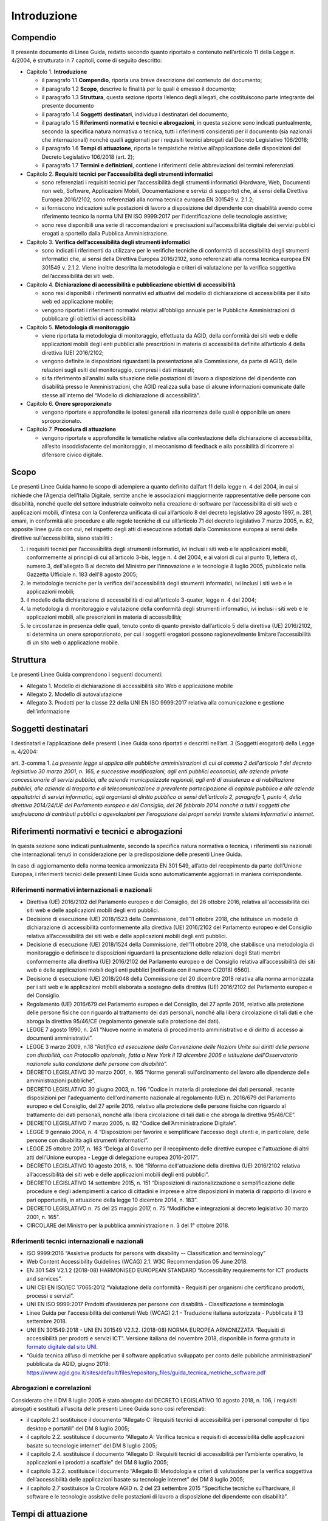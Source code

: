 Introduzione
============

Compendio
---------

Il presente documento di Linee Guida, redatto secondo quanto riportato e
contenuto nell’articolo 11 della Legge n. 4/2004, è strutturato in 7
capitoli, come di seguito descritto:

-  Capitolo 1. **Introduzione**

   -  il paragrafo 1.1 **Compendio**, riporta una breve descrizione del
      contenuto del documento;

   -  il paragrafo 1.2 **Scopo**, descrive le finalità per le quali è
      emesso il documento;

   -  il paragrafo 1.3 **Struttura**, questa sezione riporta l’elenco degli
      allegati, che costituiscono parte integrante del presente documento

   -  il paragrafo 1.4 **Soggetti** **destinatari**, individua i
      destinatari del documento;

   -  il paragrafo 1.5 **Riferimenti normativi e tecnici e abrogazioni**,
      in questa sezione sono indicati puntualmente, secondo la specifica
      natura normativa o tecnica, tutti i riferimenti considerati per il
      documento (sia nazionali che internazionali) nonché quelli aggiornati
      per i requisiti tecnici abrogati dal Decreto Legislativo 106/2018;

   -  il paragrafo 1.6 **Tempi di attuazione**, riporta le tempistiche
      relative all’applicazione delle disposizioni del Decreto Legislativo
      106/2018 (art. 2);

   -  il paragrafo 1.7 **Termini e definizioni**, contiene i riferimenti
      delle abbreviazioni dei termini referenziati.

-  Capitolo 2. **Requisiti tecnici per l’accessibilità degli strumenti
   informatici**

   -  sono referenziati i requisiti tecnici per l’accessibilità degli
      strumenti informatici (Hardware, Web, Documenti non web, Software,
      Applicazioni Mobili, Documentazione e servizi di supporto) che, ai
      sensi della Direttiva Europea 2016/2102, sono referenziati alla norma
      tecnica europea EN 301549 v. 2.1.2;

   -  si forniscono indicazioni sulle postazioni di lavoro a disposizione
      del dipendente con disabilità avendo come riferimento tecnico la
      norma UNI EN ISO 9999:2017 per l’identificazione delle tecnologie
      assistive;

   -  sono rese disponibili una serie di raccomandazioni e precisazioni
      sull’accessibilità digitale dei servizi pubblici erogati a sportello
      dalla Pubblica Amministrazione.

-  Capitolo 3. **Verifica dell’accessibilità degli strumenti
   informatici**

   -  sono indicati i riferimenti da utilizzare per le verifiche tecniche
      di conformità di accessibilità degli strumenti informatici che, ai
      sensi della Direttiva Europea 2016/2102, sono referenziati alla norma
      tecnica europea EN 301549 v. 2.1.2. Viene inoltre descritta la
      metodologia e criteri di valutazione per la verifica soggettiva
      dell’accessibilità dei siti web.

-  Capitolo 4. **Dichiarazione di accessibilità e pubblicazione
   obiettivi di accessibilità**

   -  sono resi disponibili i riferimenti normativi ed attuativi del
      modello di dichiarazione di accessibilità per il sito web ed
      applicazione mobile;

   -  vengono riportati i riferimenti normativi relativi all’obbligo
      annuale per le Pubbliche Amministrazioni di pubblicare gli obiettivi
      di accessibilità

-  Capitolo 5. **Metodologia di monitoraggio**

   -  viene riportata la metodologia di monitoraggio, effettuata da AGID,
      della conformità dei siti web e delle applicazioni mobili degli enti
      pubblici alle prescrizioni in materia di accessibilità definite
      all’articolo 4 della direttiva (UE) 2016/2102;

   -  vengono definite le disposizioni riguardanti la presentazione alla
      Commissione, da parte di AGID, delle relazioni sugli esiti del
      monitoraggio, compresi i dati misurati;

   -  si fa riferimento all’analisi sulla situazione delle postazioni di
      lavoro a disposizione del dipendente con disabilità presso le
      Amministrazioni, che AGID realizza sulla base di alcune informazioni
      comunicate dalle stesse all’interno del “Modello di dichiarazione di
      accessibilità”.

-  Capitolo 6. **Onere sproporzionato**

   -  vengono riportate e approfondite le ipotesi generali alla ricorrenza
      delle quali è opponibile un onere sproporzionato\ **.**

-  Capitolo 7. **Procedura di attuazione**

   -  vengono riportate e approfondite le tematiche relative alla
      contestazione della dichiarazione di accessibilità, all’esito
      insoddisfacente del monitoraggio, al meccanismo di feedback e alla
      possibilità di ricorrere al difensore civico digitale.

Scopo
-----

Le presenti Linee Guida hanno lo scopo di adempiere a quanto definito
dall’art 11 della legge n. 4 del 2004, in cui si richiede che l’Agenzia
dell’Italia Digitale, sentite anche le associazioni maggiormente
rappresentative delle persone con disabilità, nonché quelle del settore
industriale coinvolto nella creazione di software per l’accessibilità di
siti web e applicazioni mobili, d’intesa con la Conferenza unificata di
cui all’articolo 8 del decreto legislativo 28 agosto 1997, n. 281,
emani, in conformità alle procedure e alle regole tecniche di cui
all’articolo 71 del decreto legislativo 7 marzo 2005, n. 82, apposite
linee guida con cui, nel rispetto degli atti di esecuzione adottati
dalla Commissione europea ai sensi delle direttive sull’accessibilità,
siano stabiliti :

1. i requisiti tecnici per l’accessibilità degli strumenti informatici,
   ivi inclusi i siti web e le applicazioni mobili, conformemente ai
   principi di cui all’articolo 3-bis, legge n. 4 del 2004, e ai valori
   di cui al punto 1), lettera d), numero 3, dell'allegato B al decreto
   del Ministro per l'innovazione e le tecnologie 8 luglio 2005,
   pubblicato nella Gazzetta Ufficiale n. 183 dell'8 agosto 2005;

2. le metodologie tecniche per la verifica dell'accessibilità degli
   strumenti informatici, ivi inclusi i siti web e le applicazioni
   mobili;

3. il modello della dichiarazione di accessibilità di cui all’articolo
   3-quater, legge n. 4 del 2004;

4. la metodologia di monitoraggio e valutazione della conformità degli
   strumenti informatici, ivi inclusi i siti web e le applicazioni
   mobili, alle prescrizioni in materia di accessibilità;

5. le circostanze in presenza delle quali, tenuto conto di quanto
   previsto dall’articolo 5 della direttiva (UE) 2016/2102, si determina
   un onere sproporzionato, per cui i soggetti erogatori possono
   ragionevolmente limitare l’accessibilità di un sito web o
   applicazione mobile.

Struttura
---------

Le presenti Linee Guida comprendono i seguenti documenti:

-  Allegato 1. Modello di dichiarazione di accessibilità sito Web e
   applicazione mobile

-  Allegato 2. Modello di autovalutazione

-  Allegato 3. Prodotti per la classe 22 della UNI EN ISO 9999:2017
   relativa alla comunicazione e gestione dell’informazione

Soggetti destinatari
--------------------

I destinatari e l’applicazione delle presenti Linee Guida sono riportati
e descritti nell’art. 3 (Soggetti erogatori) della Legge n. 4/2004:

art. 3-comma 1. *La presente legge si applica alle pubbliche
amministrazioni di cui al comma 2 dell'articolo 1 del decreto
legislativo 30 marzo 2001, n. 165, e successive modificazioni, agli enti
pubblici economici, alle aziende private concessionarie di servizi
pubblici, alle aziende municipalizzate regionali, agli enti di
assistenza e di riabilitazione pubblici, alle aziende di trasporto e di
telecomunicazione a prevalente partecipazione di capitale pubblico e
alle aziende appaltatrici di servizi informatici, agli organismi di
diritto pubblico ai sensi dell’articolo 2, paragrafo 1, punto 4, della
direttiva 2014/24/UE del Parlamento europeo e del Consiglio, del 26
febbraio 2014 nonché a tutti i soggetti che usufruiscono di contributi
pubblici o agevolazioni per l'erogazione dei propri servizi tramite
sistemi informativi o internet*.

Riferimenti normativi e tecnici e abrogazioni
---------------------------------------------

In questa sezione sono indicati puntualmente, secondo la specifica
natura normativa o tecnica, i riferimenti sia nazionali che
internazionali tenuti in considerazione per la predisposizione delle
presenti Linee Guida.

In caso di aggiornamento della norma tecnica armonizzata EN 301 549,
all’atto del recepimento da parte dell’Unione Europea, i riferimenti
tecnici delle presenti Linee Guida sono automaticamente aggiornati in
maniera corrispondente.

Riferimenti normativi internazionali e nazionali
~~~~~~~~~~~~~~~~~~~~~~~~~~~~~~~~~~~~~~~~~~~~~~~~

-  Direttiva (UE) 2016/2102 del Parlamento europeo e del Consiglio, del
   26 ottobre 2016, relativa all'accessibilità dei siti web e delle
   applicazioni mobili degli enti pubblici.

-  Decisione di esecuzione (UE) 2018/1523 della Commissione, dell’11
   ottobre 2018, che istituisce un modello di dichiarazione di
   accessibilità conformemente alla direttiva (UE) 2016/2102 del
   Parlamento europeo e del Consiglio relativa all’accessibilità dei
   siti web e delle applicazioni mobili degli enti pubblici.

-  Decisione di esecuzione (UE) 2018/1524 della Commissione, dell’11
   ottobre 2018, che stabilisce una metodologia di monitoraggio e
   definisce le disposizioni riguardanti la presentazione delle
   relazioni degli Stati membri conformemente alla direttiva (UE)
   2016/2102 del Parlamento europeo e del Consiglio relativa
   all’accessibilità dei siti web e delle applicazioni mobili degli enti
   pubblici [notificata con il numero C(2018) 6560].

-  Decisione di esecuzione (UE) 2018/2048 della Commissione del 20
   dicembre 2018 relativa alla norma armonizzata per i siti web e le
   applicazioni mobili elaborata a sostegno della direttiva (UE)
   2016/2102 del Parlamento europeo e del Consiglio.

-  Regolamento (UE) 2016/679 del Parlamento europeo e del Consiglio, del
   27 aprile 2016, relativo alla protezione delle persone fisiche con
   riguardo al trattamento dei dati personali, nonché alla libera
   circolazione di tali dati e che abroga la direttiva 95/46/CE
   (regolamento generale sulla protezione dei dati).

-  LEGGE 7 agosto 1990, n. 241 “Nuove norme in materia di procedimento
   amministrativo e di diritto di accesso ai documenti amministrativi”.

-  LEGGE 3 marzo 2009, n.18 “\ *Ratifica ed esecuzione della Convenzione
   delle Nazioni Unite sui diritti delle persone con disabilità, con
   Protocollo opzionale, fatta a New York il 13 dicembre 2006 e
   istituzione dell'Osservatorio nazionale sulla condizione delle
   persone con disabilità”.*

-  DECRETO LEGISLATIVO 30 marzo 2001, n. 165 “Norme generali
   sull'ordinamento del lavoro alle dipendenze delle amministrazioni
   pubbliche”.

-  DECRETO LEGISLATIVO 30 giugno 2003, n. 196 “Codice in materia di
   protezione dei dati personali, recante disposizioni per l'adeguamento
   dell'ordinamento nazionale al regolamento (UE) n. 2016/679 del
   Parlamento europeo e del Consiglio, del 27 aprile 2016, relativo alla
   protezione delle persone fisiche con riguardo al trattamento dei dati
   personali, nonché alla libera circolazione di tali dati e che abroga
   la direttiva 95/46/CE”.

-  DECRETO LEGISLATIVO 7 marzo 2005, n. 82 “Codice dell’Amministrazione
   Digitale”.

-  LEGGE 9 gennaio 2004, n. 4 “Disposizioni per favorire e semplificare
   l'accesso degli utenti e, in particolare, delle persone con
   disabilità agli strumenti informatici”.

-  LEGGE 25 ottobre 2017, n. 163 “Delega al Governo per il recepimento
   delle direttive europee e l'attuazione di altri atti dell'Unione
   europea - Legge di delegazione europea 2016-2017”.

-  DECRETO LEGISLATIVO 10 agosto 2018, n. 106 “Riforma dell'attuazione
   della direttiva (UE) 2016/2102 relativa all’accessibilità dei siti
   web e delle applicazioni mobili degli enti pubblici”.

-  DECRETO LEGISLATIVO 14 settembre 2015, n. 151 “Disposizioni di
   razionalizzazione e semplificazione delle procedure e degli
   adempimenti a carico di cittadini e imprese e altre disposizioni in
   materia di rapporto di lavoro e pari opportunità, in attuazione della
   legge 10 dicembre 2014, n. 183”.

-  DECRETO LEGISLATIVO n. 75 del 25 maggio 2017, n. 75 “Modifiche e
   integrazioni al decreto legislativo 30 marzo 2001, n. 165”.

-  CIRCOLARE del Ministro per la pubblica amministrazione n. 3 del 1°
   ottobre 2018.

Riferimenti tecnici internazionali e nazionali
~~~~~~~~~~~~~~~~~~~~~~~~~~~~~~~~~~~~~~~~~~~~~~

-  ISO 9999:2016 “Assistive products for persons with disability --
   Classification and terminology”

-  Web Content Accessibility Guidelines (WCAG) 2.1. W3C Recommendation
   05 June 2018.

-  EN 301 549 V2.1.2 (2018-08) HARMONISED EUROPEAN STANDARD
   “Accessibility requirements for ICT products and services”.

-  UNI CEI EN ISO/IEC 17065:2012 “Valutazione della conformità -
   Requisiti per organismi che certificano prodotti, processi e
   servizi”.

-  UNI EN ISO 9999:2017 Prodotti d’assistenza per persone con disabilità
   - Classificazione e terminologia

-  Linee Guida per l'accessibilità dei contenuti Web (WCAG) 2.1 -
   Traduzione italiana autorizzata - Pubblicata il 13 settembre 2018.

-  UNI EN 301549:2018 - UNI EN 301549 V2.1.2. (2018-08) NORMA EUROPEA
   ARMONIZZATA “Requisiti di accessibilità per prodotti e servizi ICT”. Versione
   italiana del novembre 2018, disponibile in forma gratuita in `formato
   digitale dal sito UNI
   <http://store.uni.com/catalogo/index.php/uni-en-301549-2018.html>`__.

-  “Guida tecnica all’uso di metriche per il software applicativo
   sviluppato per conto delle pubbliche amministrazioni” pubblicata da
   AGID, giugno 2018: https://www.agid.gov.it/sites/default/files/repository_files/guida_tecnica_metriche_software.pdf

Abrogazioni e correlazioni
~~~~~~~~~~~~~~~~~~~~~~~~~~

Considerato che il DM 8 luglio 2005 è stato abrogato dal DECRETO
LEGISLATIVO 10 agosto 2018, n. 106, i requisiti abrogati e sostituiti
all’uscita delle presenti Linee Guida sono così referenziati:

-  il capitolo 2.1 sostituisce il documento “Allegato C: Requisiti
   tecnici di accessibilità per i personal computer di tipo desktop e
   portatili” del DM 8 luglio 2005;

-  il capitolo 2.2. sostituisce il documento “Allegato A: Verifica
   tecnica e requisiti di accessibilità delle applicazioni basate su
   tecnologie internet” del DM 8 luglio 2005;

-  il capitolo 2.4. sostituisce il documento “Allegato D: Requisiti
   tecnici di accessibilità per l’ambiente operativo, le applicazioni e
   i prodotti a scaffale” del DM 8 luglio 2005;

-  il capitolo 3.2.2. sostituisce il documento “Allegato B: Metodologia
   e criteri di valutazione per la verifica soggettiva
   dell’accessibilità delle applicazioni basate su tecnologie internet”
   del DM 8 luglio 2005;

-  il capitolo 2.7 sostituisce la Circolare AGID n. 2 del 23 settembre
   2015 “Specifiche tecniche sull’hardware, il software e le tecnologie
   assistive delle postazioni di lavoro a disposizione del dipendente
   con disabilità”.

Tempi di attuazione
-------------------

Come riportato nell’art.2 del D.lgs. 106/2018 (Norme transitorie e
abrogazioni):

1. comma 1. *Le disposizioni del presente decreto relative ai siti web e
   alle applicazioni mobili, ad eccezione di quanto disposto
   dall’articolo 11, comma 1, lettera a), della legge n. 4 del 2004,
   come sostituito dall'articolo 1, comma 10, del presente decreto,
   limitatamente ai siti web e alle applicazioni mobili, si applicano
   come segue:*

   a. *ai siti web non pubblicati prima del 23 settembre 2018: a
      decorrere dal 23 settembre 2019;*

   b. *ai siti web non contemplati dalla lettera a): a decorrere dal 23
      settembre 2020;*

   c. *alle applicazioni mobili: a decorrere dal 23 giugno 2021.*

2. comma 2. *Gli articoli 6 e 10 della legge 9 gennaio 2004, n. 4, sono
   abrogati. Fino alla pubblicazione delle Linee guida di cui
   all'articolo 11 della legge 9 gennaio 2004, n. 4, continuano ad
   applicarsi le disposizioni adottate in attuazione dell’articolo 10
   della medesima legge.*

3. comma 3. *L'articolo 9, comma 8, del decreto-legge 18 ottobre 2012,
   n.179, convertito, con modificazioni, dalla legge 17 dicembre 2012,
   n.221, è abrogato e ogni richiamo a tale disposizione si intende
   riferito all'articolo 3-quinquies della legge n. 4 del 2004, come
   introdotto dal presente decreto.*

4. comma 4. *Il decreto del Ministro per l’innovazione e le tecnologie 8
   luglio 2005, pubblicato nella Gazzetta Ufficiale n. 183 dell'8 agosto
   2005, è abrogato a decorrere dalla data di pubblicazione delle linee
   guida di cui all’articolo 11 della legge n. 4 del 2004, come
   sostituito dall'articolo 1, comma 10, del presente decreto.*

Termini e definizioni
---------------------

Di seguito si riportano gli ACRONIMI che verranno utilizzati nelle
presenti Linee Guida:

-  [AGID] Agenzia per l’Italia Digitale

-  [CEI] Comitato Elettrotecnico Italiano

-  [DM] Decreto ministeriale

-  [D.lgs.] Decreto Legislativo

-  [ICT] Information and Communications Technology

-  [ISO] International Standard Organization

-  [EN] European Norm

-  [UE] Unione Europea

-  [UNI] Ente nazionale italiano di unificazione

-  [W3C] World Wide Web Consortium

-  [WCAG] Web Content Accessibility Guidelines

.. forum_italia::
   :topic_id: 10773
   :scope: document
